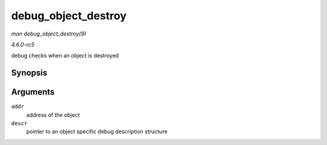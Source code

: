 .. -*- coding: utf-8; mode: rst -*-

.. _API-debug-object-destroy:

====================
debug_object_destroy
====================

*man debug_object_destroy(9)*

*4.6.0-rc5*

debug checks when an object is destroyed


Synopsis
========

.. c:function:: void debug_object_destroy( void * addr, struct debug_obj_descr * descr )

Arguments
=========

``addr``
    address of the object

``descr``
    pointer to an object specific debug description structure


.. ------------------------------------------------------------------------------
.. This file was automatically converted from DocBook-XML with the dbxml
.. library (https://github.com/return42/sphkerneldoc). The origin XML comes
.. from the linux kernel, refer to:
..
.. * https://github.com/torvalds/linux/tree/master/Documentation/DocBook
.. ------------------------------------------------------------------------------
